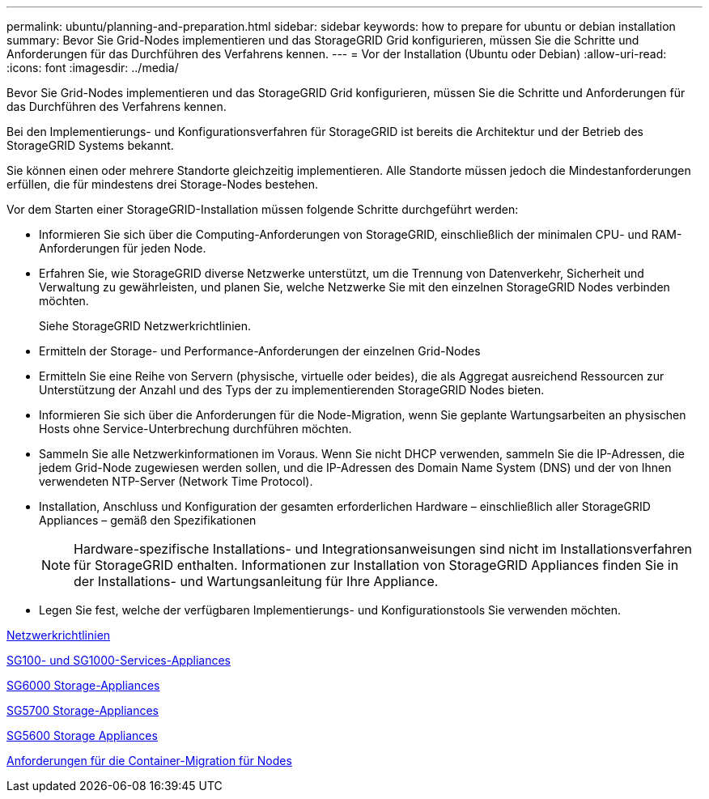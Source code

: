 ---
permalink: ubuntu/planning-and-preparation.html 
sidebar: sidebar 
keywords: how to prepare for ubuntu or debian installation 
summary: Bevor Sie Grid-Nodes implementieren und das StorageGRID Grid konfigurieren, müssen Sie die Schritte und Anforderungen für das Durchführen des Verfahrens kennen. 
---
= Vor der Installation (Ubuntu oder Debian)
:allow-uri-read: 
:icons: font
:imagesdir: ../media/


[role="lead"]
Bevor Sie Grid-Nodes implementieren und das StorageGRID Grid konfigurieren, müssen Sie die Schritte und Anforderungen für das Durchführen des Verfahrens kennen.

Bei den Implementierungs- und Konfigurationsverfahren für StorageGRID ist bereits die Architektur und der Betrieb des StorageGRID Systems bekannt.

Sie können einen oder mehrere Standorte gleichzeitig implementieren. Alle Standorte müssen jedoch die Mindestanforderungen erfüllen, die für mindestens drei Storage-Nodes bestehen.

Vor dem Starten einer StorageGRID-Installation müssen folgende Schritte durchgeführt werden:

* Informieren Sie sich über die Computing-Anforderungen von StorageGRID, einschließlich der minimalen CPU- und RAM-Anforderungen für jeden Node.
* Erfahren Sie, wie StorageGRID diverse Netzwerke unterstützt, um die Trennung von Datenverkehr, Sicherheit und Verwaltung zu gewährleisten, und planen Sie, welche Netzwerke Sie mit den einzelnen StorageGRID Nodes verbinden möchten.
+
Siehe StorageGRID Netzwerkrichtlinien.

* Ermitteln der Storage- und Performance-Anforderungen der einzelnen Grid-Nodes
* Ermitteln Sie eine Reihe von Servern (physische, virtuelle oder beides), die als Aggregat ausreichend Ressourcen zur Unterstützung der Anzahl und des Typs der zu implementierenden StorageGRID Nodes bieten.
* Informieren Sie sich über die Anforderungen für die Node-Migration, wenn Sie geplante Wartungsarbeiten an physischen Hosts ohne Service-Unterbrechung durchführen möchten.
* Sammeln Sie alle Netzwerkinformationen im Voraus. Wenn Sie nicht DHCP verwenden, sammeln Sie die IP-Adressen, die jedem Grid-Node zugewiesen werden sollen, und die IP-Adressen des Domain Name System (DNS) und der von Ihnen verwendeten NTP-Server (Network Time Protocol).
* Installation, Anschluss und Konfiguration der gesamten erforderlichen Hardware – einschließlich aller StorageGRID Appliances – gemäß den Spezifikationen
+

NOTE: Hardware-spezifische Installations- und Integrationsanweisungen sind nicht im Installationsverfahren für StorageGRID enthalten. Informationen zur Installation von StorageGRID Appliances finden Sie in der Installations- und Wartungsanleitung für Ihre Appliance.

* Legen Sie fest, welche der verfügbaren Implementierungs- und Konfigurationstools Sie verwenden möchten.


xref:../network/index.adoc[Netzwerkrichtlinien]

xref:../sg100-1000/index.adoc[SG100- und SG1000-Services-Appliances]

xref:../sg6000/index.adoc[SG6000 Storage-Appliances]

xref:../sg5700/index.adoc[SG5700 Storage-Appliances]

xref:../sg5600/index.adoc[SG5600 Storage Appliances]

xref:node-container-migration-requirements.adoc[Anforderungen für die Container-Migration für Nodes]
